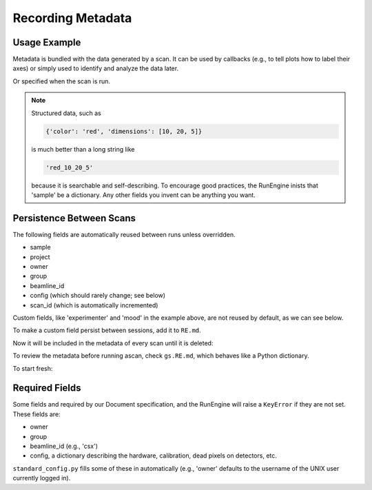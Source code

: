 Recording Metadata
==================

Usage Example
-------------

Metadata is bundled with the data generated by a scan. It can be used by
callbacks (e.g., to tell plots how to label their axes) or simply used to
identify and analyze the data later.

.. ipython:: python
    :suppress:

    from bluesky.standard_config import gs, ct
    from bluesky.examples import det
    gs.DETS = [det]
    gs.RE.md['beamline_id'] = 'demo'
    gs.RE.md['owner'] = 'demo'
    gs.RE.md['group'] = 'demo'
    gs.RE.md['config'] = {}

.. ipython:: python

    gs.RE.md['project'] = 'my xray project'
    gs.RE.md['sample'] = {'color': 'red', 'dimensions': [10, 20, 5]}

Or specified when the scan is run.

.. ipython:: python

    ct(experimenter='Emily', mood='excited')

.. note::

    Structured data, such as

    .. code-block:: python

        {'color': 'red', 'dimensions': [10, 20, 5]}

    is much better than a long string like

    .. code-block:: python

        'red_10_20_5'

    because it is searchable and self-describing. To encourage good practices,
    the RunEngine inists that 'sample' be a dictionary. Any other fields
    you invent can be anything you want.

Persistence Between Scans
-------------------------

The following fields are automatically reused between runs unless overridden.

* sample
* project
* owner
* group
* beamline_id
* config (which should rarely change; see below)
* scan_id (which is automatically incremented)

Custom fields, like 'experimenter' and 'mood' in the example above, are not
reused by default, as we can see below.

.. ipython:: python

    ct()
    ct(sample={'color': 'blue', 'dimensions': [3, 1, 4]})

To make a custom field persist between sessions, add it to ``RE.md``.

.. ipython:: python

    RE.md['color'] = 'blue'

Now it will be included in the metadata of every scan until it is deleted:

.. ipython:: python

    del RE.md['color']

To review the metadata before running ascan, check ``gs.RE.md``, which
behaves like a Python dictionary.

.. ipython:: python

    gs.RE.md['sample']

To start fresh:

.. ipython:: python

    gs.RE.md.clear()

Required Fields
---------------

Some fields and required by our Document specification, and the RunEngine will
raise a ``KeyError`` if they are not set. These fields are:

* owner
* group
* beamline_id (e.g., 'csx')
* config, a dictionary describing the hardware, calibration, dead pixels on
  detectors, etc.

``standard_config.py`` fills some of these in automatically (e.g., 'owner'
defaults to the username of the UNIX user currently logged in).

